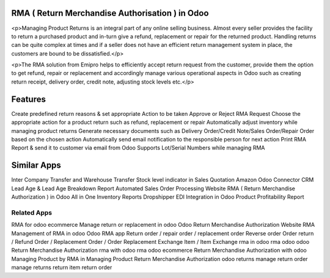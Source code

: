 =================================================
RMA ( Return Merchandise Authorisation ) in Odoo
=================================================

<p>Managing Product Returns is an integral part of any online selling business. Almost every seller provides the facility to return a purchased product and in-turn give a refund, replacement or repair for the returned product. Handling returns can be quite complex at times and if a seller does not have an efficient return management system in place, the customers are bound to be dissatisfied.</p>

<p>The RMA solution from Emipro helps to efficiently accept return request from the customer, provide them the option to get refund, repair or replacement and accordingly manage various operational aspects in Odoo such as creating return receipt, delivery order, credit note, adjusting stock levels etc.</p>


========
Features
========
Create predefined return reasons & set appropriate Action to be taken
Approve or Reject RMA Request
Choose the appropriate action for a product return such as refund, replacement or repair
Automatically adjust inventory while managing product returns
Generate necessary documents such as Delivery Order/Credit Note/Sales Order/Repair Order based on the chosen action
Automatically send email notification to the responsible person for next action
Print RMA Report & send it to customer via email from Odoo
Supports Lot/Serial Numbers while managing RMA


============
Similar Apps
============
Inter Company Transfer and Warehouse Transfer
Stock level indicator in Sales Quotation
Amazon Odoo Connector
CRM Lead Age & Lead Age Breakdown Report
Automated Sales Order Processing
Website RMA ( Return Merchandise Authorization ) in Odoo
All in One Inventory Reports
Dropshipper EDI Integration in Odoo
Product Profitability Report

Related Apps
==========

RMA for odoo ecommerce
Manage return or replacement in odoo
Odoo Return Merchandise Authorization
Website RMA
Management of RMA in odoo
Odoo RMA app
Return order / repair order / replacement order 
Reverse order
Order return / Refund Order / Replacement Order / Order Replacement 
Exchange Item / Item Exchange
rma in odoo
rma odoo
odoo Return Merchandise Authorization
rma with odoo
rma odoo ecommerce
Return Merchandise Authorization with odoo
Managing Product by RMA in
Managing Product Return Merchandise Authorization
odoo returns
manage return order
manage returns
return item
return order

